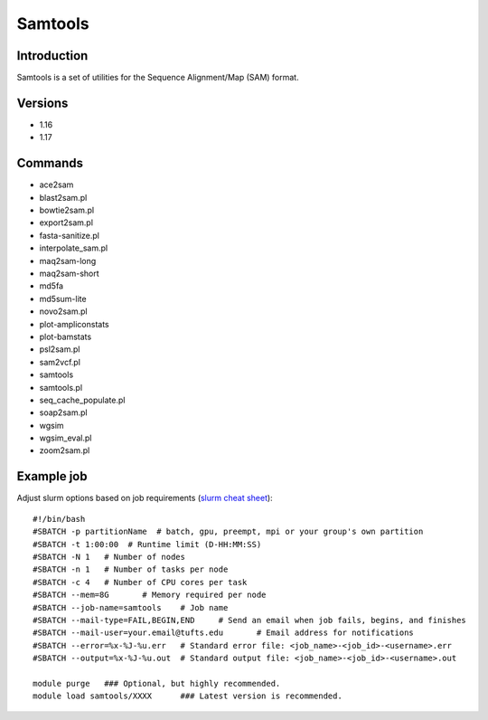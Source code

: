 .. _backbone-label:

Samtools
==============================

Introduction
~~~~~~~~
Samtools is a set of utilities for the Sequence Alignment/Map (SAM) format.

Versions
~~~~~~~~
- 1.16
- 1.17

Commands
~~~~~~~
- ace2sam
- blast2sam.pl
- bowtie2sam.pl
- export2sam.pl
- fasta-sanitize.pl
- interpolate_sam.pl
- maq2sam-long
- maq2sam-short
- md5fa
- md5sum-lite
- novo2sam.pl
- plot-ampliconstats
- plot-bamstats
- psl2sam.pl
- sam2vcf.pl
- samtools
- samtools.pl
- seq_cache_populate.pl
- soap2sam.pl
- wgsim
- wgsim_eval.pl
- zoom2sam.pl

Example job
~~~~~
Adjust slurm options based on job requirements (`slurm cheat sheet <https://slurm.schedmd.com/pdfs/summary.pdf>`_)::

 #!/bin/bash
 #SBATCH -p partitionName  # batch, gpu, preempt, mpi or your group's own partition
 #SBATCH -t 1:00:00  # Runtime limit (D-HH:MM:SS)
 #SBATCH -N 1	# Number of nodes
 #SBATCH -n 1	# Number of tasks per node 
 #SBATCH -c 4	# Number of CPU cores per task
 #SBATCH --mem=8G	# Memory required per node
 #SBATCH --job-name=samtools	# Job name
 #SBATCH --mail-type=FAIL,BEGIN,END	# Send an email when job fails, begins, and finishes
 #SBATCH --mail-user=your.email@tufts.edu	# Email address for notifications
 #SBATCH --error=%x-%J-%u.err	# Standard error file: <job_name>-<job_id>-<username>.err
 #SBATCH --output=%x-%J-%u.out	# Standard output file: <job_name>-<job_id>-<username>.out

 module purge	### Optional, but highly recommended.
 module load samtools/XXXX	### Latest version is recommended. 
